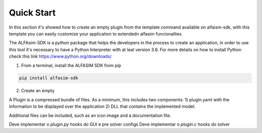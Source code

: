 .. _quick-start-section:

Quick Start
===========


In this section it's showed how to create an empty plugin from the template command available on alfaism-sdk, with this
template you can easily customize your application to extendedn alfasim funcionatlies.


The ALFAsim-SDK is a python package that helps the developers in the process to create an application, in order to use
this tool it's necessary to have a Python Interpreter with at leat version 3.6. For more details on how to install Python check
this link https://www.python.org/downloads/


1) From a terminal, install the ALFASIM SDK from pip

.. code-block:: python

    pip install alfasim-sdk

2) Create an empty


A Plugin is a compressed bundle of files. As a minimum, this includes two components:
1) plugin.yaml with the information to be displayed over the application
2) DLL that contains the implemented model.

Additional files can be included, such as an icon image and a documentation file.


Deve implementar o `plugin.py` hooks do GUI e pre solver configs
Deve implementar o `plugin.c` hooks do solver
